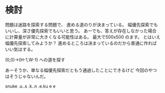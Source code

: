 * 検討

問題は迷路を探索する問題で、
進める道のりが決まっている。
幅優先探索でもいいし、深さ優先探索でもいいと思う。
あーでも、答えが存在しなかった場合に計算量が非常に大きくなる可能性はある。
最大で500x500 のます。
とはいえ幅優先探索してみようか？
進めるところは決まっているのだから普通に作ればいい気はする。

(0,0)->(H-1,W-1) への道を探す

あーそうか、単なる幅優先探索だともう通過したことにできるけど
今回のやつはそうじゃないんだ。

snuke
.u..s
.k..n
.e.ku
 e e
